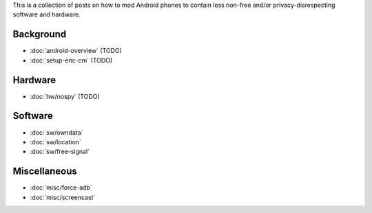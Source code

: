 .. title: Android FOSS+H hacks
.. slug: index
.. date: 2016-01-20 20:16:29 UTC
.. tags:
.. category:
.. link:
.. description:
.. type: text

This is a collection of posts on how to mod Android phones to contain less
non-free and/or privacy-disrespecting software and hardware.

Background
----------

* :doc:`android-overview` (TODO)
* :doc:`setup-enc-cm` (TODO)

Hardware
--------

* :doc:`hw/nospy` (TODO)

Software
--------

* :doc:`sw/owndata`
* :doc:`sw/location`
* :doc:`sw/free-signal`

Miscellaneous
-------------

* :doc:`misc/force-adb`
* :doc:`misc/screencast`
